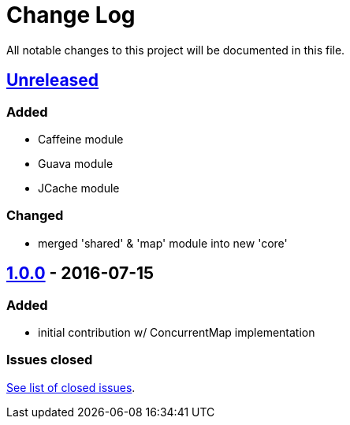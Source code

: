 = Change Log

All notable changes to this project will be documented in this file.

== link:++https://github.com/sebhoss/memoization.java/compare/memoization.java-1.0.0-20160715205956...master++[Unreleased]

=== Added

* Caffeine module
* Guava module
* JCache module

=== Changed

* merged 'shared' & 'map' module into new 'core'

== link:++https://github.com/sebhoss/memoization.java/compare/ad369f6c589569f2d153c14c21f1872df0687111...memoization.java-1.0.0-20160715205956++[1.0.0] - 2016-07-15

=== Added

* initial contribution w/ ConcurrentMap implementation

=== Issues closed

link:https://github.com/sebhoss/memoization.java/milestone/1?closed=1[See list of closed issues].
